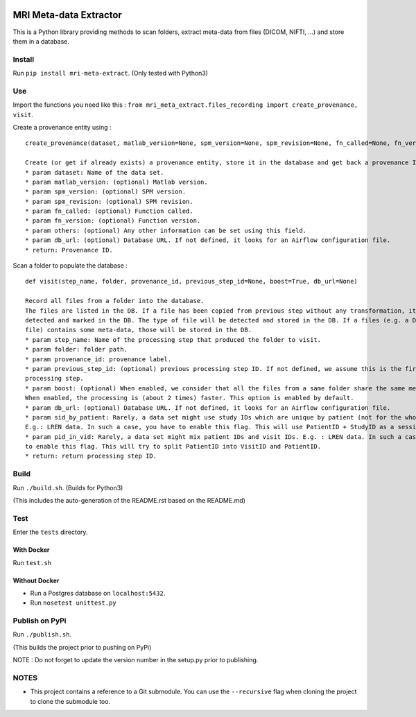 |License| |Codacy Badge| |CircleCI|

MRI Meta-data Extractor
=======================

This is a Python library providing methods to scan folders, extract
meta-data from files (DICOM, NIFTI, ...) and store them in a database.

Install
-------

Run ``pip install mri-meta-extract``. (Only tested with Python3)

Use
---

Import the functions you need like this :
``from mri_meta_extract.files_recording import create_provenance, visit``.

Create a provenance entity using :

::

    create_provenance(dataset, matlab_version=None, spm_version=None, spm_revision=None, fn_called=None, fn_version=None, others=None, db_url=None)

    Create (or get if already exists) a provenance entity, store it in the database and get back a provenance ID.
    * param dataset: Name of the data set.
    * param matlab_version: (optional) Matlab version.
    * param spm_version: (optional) SPM version.
    * param spm_revision: (optional) SPM revision.
    * param fn_called: (optional) Function called.
    * param fn_version: (optional) Function version.
    * param others: (optional) Any other information can be set using this field.
    * param db_url: (optional) Database URL. If not defined, it looks for an Airflow configuration file.
    * return: Provenance ID.

Scan a folder to populate the database :

::

    def visit(step_name, folder, provenance_id, previous_step_id=None, boost=True, db_url=None)

    Record all files from a folder into the database.
    The files are listed in the DB. If a file has been copied from previous step without any transformation, it will be
    detected and marked in the DB. The type of file will be detected and stored in the DB. If a files (e.g. a DICOM
    file) contains some meta-data, those will be stored in the DB.
    * param step_name: Name of the processing step that produced the folder to visit.
    * param folder: folder path.
    * param provenance_id: provenance label.
    * param previous_step_id: (optional) previous processing step ID. If not defined, we assume this is the first
    processing step.
    * param boost: (optional) When enabled, we consider that all the files from a same folder share the same meta-data.
    When enabled, the processing is (about 2 times) faster. This option is enabled by default.
    * param db_url: (optional) Database URL. If not defined, it looks for an Airflow configuration file.
    * param sid_by_patient: Rarely, a data set might use study IDs which are unique by patient (not for the whole study).
    E.g.: LREN data. In such a case, you have to enable this flag. This will use PatientID + StudyID as a session ID.
    * param pid_in_vid: Rarely, a data set might mix patient IDs and visit IDs. E.g. : LREN data. In such a case, you
    to enable this flag. This will try to split PatientID into VisitID and PatientID.
    * return: return processing step ID.

Build
-----

Run ``./build.sh``. (Builds for Python3)

(This includes the auto-generation of the README.rst based on the
README.md)

Test
----

Enter the ``tests`` directory.

With Docker
~~~~~~~~~~~

Run ``test.sh``

Without Docker
~~~~~~~~~~~~~~

-  Run a Postgres database on ``localhost:5432``.
-  Run ``nosetest unittest.py``

Publish on PyPi
---------------

Run ``./publish.sh``.

(This builds the project prior to pushing on PyPi)

NOTE : Do not forget to update the version number in the setup.py prior
to publishing.

NOTES
-----

-  This project contains a reference to a Git submodule. You can use the
   ``--recursive`` flag when cloning the project to clone the submodule
   too.

.. |License| image:: https://img.shields.io/badge/license-Apache--2.0-blue.svg
   :target: https://github.com/LREN-CHUV/mri-meta-extract/blob/master/LICENSE
.. |Codacy Badge| image:: https://api.codacy.com/project/badge/Grade/4547fb5d1e464e4087640e046893576a
   :target: https://www.codacy.com/app/mirco-nasuti/mri-meta-extract?utm_source=github.com&utm_medium=referral&utm_content=LREN-CHUV/mri-meta-extract&utm_campaign=Badge_Grade
.. |CircleCI| image:: https://circleci.com/gh/LREN-CHUV/mri-meta-extract.svg?style=svg
   :target: https://circleci.com/gh/LREN-CHUV/mri-meta-extract
